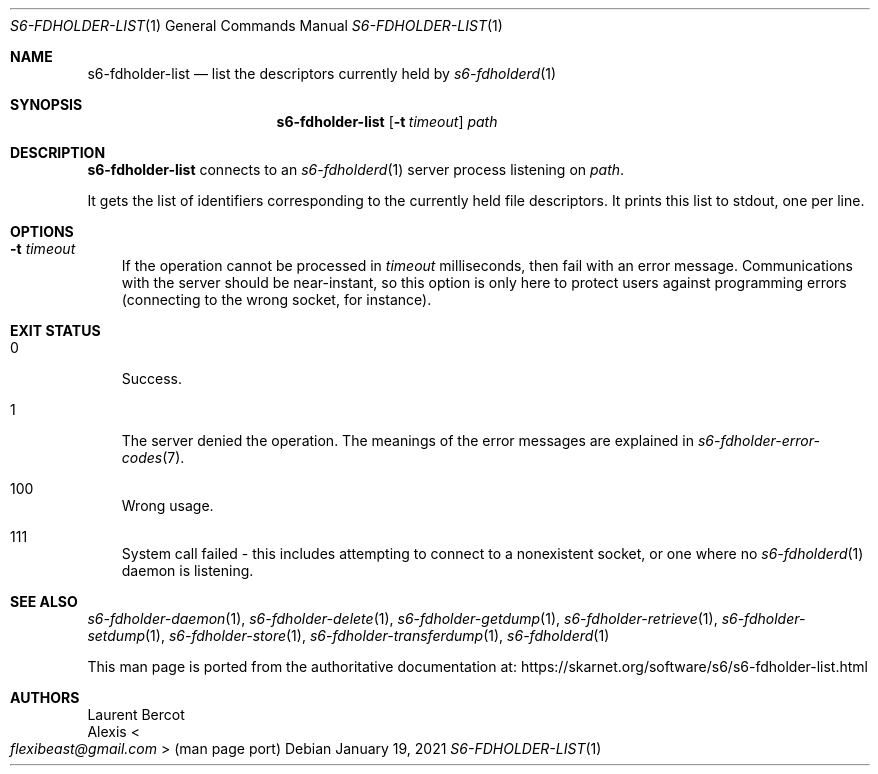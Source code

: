 .Dd January 19, 2021
.Dt S6-FDHOLDER-LIST 1
.Os
.Sh NAME
.Nm s6-fdholder-list
.Nd list the descriptors currently held by
.Xr s6-fdholderd 1
.Sh SYNOPSIS
.Nm
.Op Fl t Ar timeout
.Ar path
.Sh DESCRIPTION
.Nm
connects to an
.Xr s6-fdholderd 1
server process listening on
.Ar path .
.Pp
It gets the list of identifiers corresponding to the currently held
file descriptors.
It prints this list to stdout, one per line.
.Sh OPTIONS
.Bl -tag -width x
.It Fl t Ar timeout
If the operation cannot be processed in
.Ar timeout
milliseconds, then fail with an error message.
Communications with the server should be near-instant, so this option
is only here to protect users against programming errors (connecting
to the wrong socket, for instance).
.El
.Sh EXIT STATUS
.Bl -tag -width x
.It 0
Success.
.It 1
The server denied the operation.
The meanings of the error messages are explained in
.Xr s6-fdholder-error-codes 7 .
.It 100
Wrong usage.
.It 111
System call failed - this includes attempting to connect to a
nonexistent socket, or one where no
.Xr s6-fdholderd 1
daemon is listening.
.El
.Sh SEE ALSO
.Xr s6-fdholder-daemon 1 ,
.Xr s6-fdholder-delete 1 ,
.Xr s6-fdholder-getdump 1 ,
.Xr s6-fdholder-retrieve 1 ,
.Xr s6-fdholder-setdump 1 ,
.Xr s6-fdholder-store 1 ,
.Xr s6-fdholder-transferdump 1 ,
.Xr s6-fdholderd 1
.Pp
This man page is ported from the authoritative documentation at:
.Lk https://skarnet.org/software/s6/s6-fdholder-list.html
.Sh AUTHORS
.An Laurent Bercot
.An Alexis Ao Mt flexibeast@gmail.com Ac (man page port)
